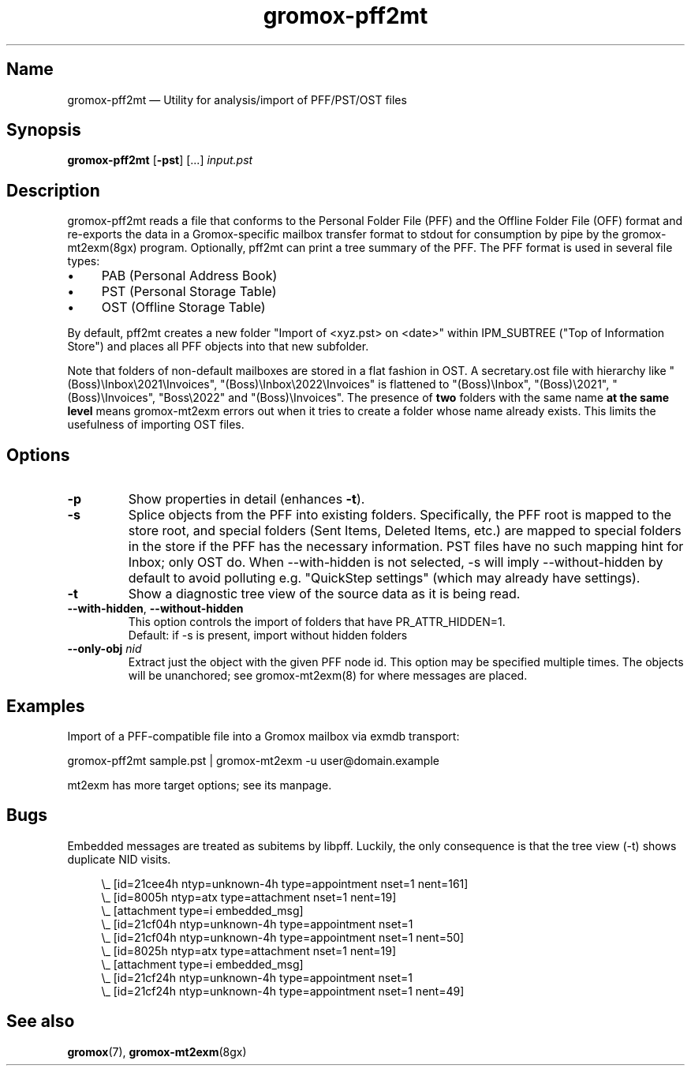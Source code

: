 .\" SPDX-License-Identifier: CC-BY-SA-4.0 or-later
.\" SPDX-FileCopyrightText: 2021-2022 grommunio GmbH
.TH gromox\-pff2mt 8gx "" "Gromox" "Gromox admin reference"
.SH Name
gromox\-pff2mt \(em Utility for analysis/import of PFF/PST/OST files
.SH Synopsis
\fBgromox\-pff2mt\fP [\fB\-pst\fP] [...] \fIinput.pst\fP
.SH Description
gromox\-pff2mt reads a file that conforms to the Personal Folder File (PFF) and
the Offline Folder File (OFF) format and re-exports the data in a
Gromox-specific mailbox transfer format to stdout for consumption by pipe by
the gromox-mt2exm(8gx) program. Optionally, pff2mt can print a tree summary of
the PFF. The PFF format is used in several file types:
.IP \(bu 4
PAB (Personal Address Book)
.IP \(bu 4
PST (Personal Storage Table)
.IP \(bu 4
OST (Offline Storage Table)
.PP
By default, pff2mt creates a new folder "Import of <xyz.pst> on <date>"
within IPM_SUBTREE ("Top of Information Store") and places all PFF objects into
that new subfolder.
.PP
Note that folders of non-default mailboxes are stored in a flat fashion in OST.
A secretary.ost file with hierarchy like "(Boss)\\Inbox\\2021\\Invoices",
"(Boss)\\Inbox\\2022\\Invoices" is flattened to "(Boss)\\Inbox",
"(Boss)\\2021", "(Boss)\\Invoices", "Boss\\2022" and "(Boss)\\Invoices". The
presence of \fBtwo\fP folders with the same name \fBat the same level\fP means
gromox-mt2exm errors out when it tries to create a folder whose name already
exists. This limits the usefulness of importing OST files.
.SH Options
.TP
\fB\-p\fP
Show properties in detail (enhances \fB\-t\fP).
.TP
\fB\-s\fP
Splice objects from the PFF into existing folders. Specifically, the PFF root
is mapped to the store root, and special folders (Sent Items, Deleted Items,
etc.) are mapped to special folders in the store if the PFF has the necessary
information. PST files have no such mapping hint for Inbox; only OST do. When
\-\-with\-hidden is not selected, \-s will imply \-\-without\-hidden by default
to avoid polluting e.g. "QuickStep settings" (which may already have settings).
.TP
\fB\-t\fP
Show a diagnostic tree view of the source data as it is being read.
.TP
\fB\-\-with\-hidden\fP, \fB\-\-without\-hidden\fP
This option controls the import of folders that have PR_ATTR_HIDDEN=1.
.br
Default: if \-s is present, import without hidden folders
.TP
\fB\-\-only\-obj\fP \fInid\fP
Extract just the object with the given PFF node id. This option may be
specified multiple times. The objects will be unanchored; see gromox\-mt2exm(8)
for where messages are placed.
.SH Examples
Import of a PFF-compatible file into a Gromox mailbox via exmdb transport:
.PP
gromox\-pff2mt sample.pst | gromox\-mt2exm \-u user@domain.example
.PP
mt2exm has more target options; see its manpage.
.SH Bugs
Embedded messages are treated as subitems by libpff. Luckily, the only
consequence is that the tree view (-t) shows duplicate NID visits.
.PP
.RS 4
.nf
\\_ [id=21cee4h ntyp=unknown-4h type=appointment nset=1 nent=161]
    \\_ [id=8005h ntyp=atx type=attachment nset=1 nent=19]
        \\_ [attachment type=i embedded_msg]
            \\_ [id=21cf04h ntyp=unknown-4h type=appointment nset=1
    \\_ [id=21cf04h ntyp=unknown-4h type=appointment nset=1 nent=50]
    \\_ [id=8025h ntyp=atx type=attachment nset=1 nent=19]
        \\_ [attachment type=i embedded_msg]
            \\_ [id=21cf24h ntyp=unknown-4h type=appointment nset=1
    \\_ [id=21cf24h ntyp=unknown-4h type=appointment nset=1 nent=49]
.fi
.RE
.SH See also
\fBgromox\fP(7), \fBgromox\-mt2exm\fP(8gx)
